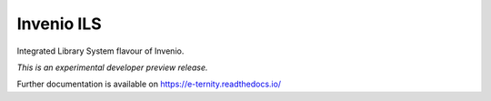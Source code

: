 ..
    This file is part of Invenio.
    Copyright (C) 2017 CERN.

    Invenio is free software; you can redistribute it
    and/or modify it under the terms of the GNU General Public License as
    published by the Free Software Foundation; either version 2 of the
    License, or (at your option) any later version.

    Invenio is distributed in the hope that it will be
    useful, but WITHOUT ANY WARRANTY; without even the implied warranty of
    MERCHANTABILITY or FITNESS FOR A PARTICULAR PURPOSE.  See the GNU
    General Public License for more details.

    You should have received a copy of the GNU General Public License
    along with Invenio; if not, write to the
    Free Software Foundation, Inc., 59 Temple Place, Suite 330, Boston,
    MA 02111-1307, USA.

    In applying this license, CERN does not
    waive the privileges and immunities granted to it by virtue of its status
    as an Intergovernmental Organization or submit itself to any jurisdiction.

============
 Invenio ILS
============

.. image:: https://img.shields.io/travis/remileduc/e-ternity.svg
        :target: https://travis-ci.org/remileduc/e-ternity

.. image:: https://img.shields.io/coveralls/remileduc/e-ternity.svg
        :target: https://coveralls.io/r/remileduc/e-ternity

.. image:: https://img.shields.io/github/tag/remileduc/e-ternity.svg
        :target: https://github.com/remileduc/e-ternity/releases

.. image:: https://img.shields.io/pypi/dm/e-ternity.svg
        :target: https://pypi.python.org/pypi/e-ternity

.. image:: https://img.shields.io/github/license/remileduc/e-ternity.svg
        :target: https://github.com/remileduc/e-ternity/blob/master/LICENSE

Integrated Library System flavour of Invenio.

*This is an experimental developer preview release.*

Further documentation is available on
https://e-ternity.readthedocs.io/
